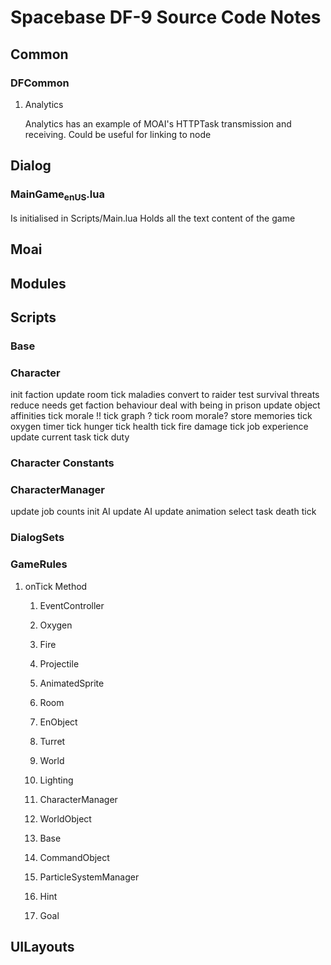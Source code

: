 * Spacebase DF-9 Source Code Notes
** Common
*** DFCommon
**** Analytics
Analytics has an example of MOAI's HTTPTask transmission and receiving. Could be useful for linking to node
** Dialog
*** MainGame_enUS.lua
Is initialised in Scripts/Main.lua
Holds all the text content of the game
** Moai
** Modules
** Scripts
*** Base
*** Character
init faction
update room
tick maladies
convert to raider
test survival threats
reduce needs
get faction behaviour
deal with being in prison
update object affinities
tick morale
!! tick graph ?
tick room morale?
store memories
tick oxygen timer
tick hunger
tick health
tick fire damage
tick job experience
update current task
tick duty

*** Character Constants
*** CharacterManager
update job counts
init AI
update AI
update animation
select task
death tick
*** DialogSets
*** GameRules
**** onTick Method
***** EventController
***** Oxygen
***** Fire
***** Projectile
***** AnimatedSprite
***** Room
***** EnObject
***** Turret
***** World
***** Lighting
***** CharacterManager

***** WorldObject
***** Base
***** CommandObject
***** ParticleSystemManager
***** Hint
***** Goal

** UILayouts

